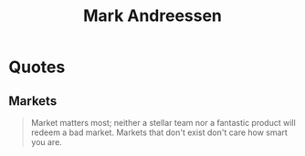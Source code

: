 :PROPERTIES:
:ID:       fe043a58-2d9e-497a-9c61-cb9d29a7f478
:END:
#+title: Mark Andreessen
#+filetags: :author:

* Quotes
** Markets
#+begin_quote
Market matters most; neither a stellar team nor a fantastic product will redeem a bad market. Markets that don't exist don't care how smart you are.
#+end_quote
